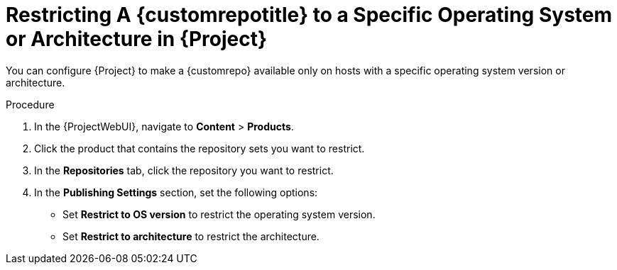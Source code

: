 [id="Restricting_a_{customrepoid}_to_a_Specific_OS_Version_or_Architecture_in_Project_{context}"]
= Restricting A {customrepotitle} to a Specific Operating System or Architecture in {Project}

You can configure {Project} to make a {customrepo} available only on hosts with a specific operating system version or architecture.
ifdef::client-content-dnf[]
For example, you can restrict a {customrepo} only to {RHEL}{nbsp}9 hosts.
endif::[]

ifdef::satellite[]
[NOTE]
====
Only restrict architecture and operating system version for custom products.
{Project} applies these restrictions automatically for Red{nbsp}Hat repositories.
====
endif::[]

.Procedure
. In the {ProjectWebUI}, navigate to *Content* > *Products*.
. Click the product that contains the repository sets you want to restrict.
. In the *Repositories* tab, click the repository you want to restrict.
. In the *Publishing Settings* section, set the following options:
+
* Set *Restrict to OS version* to restrict the operating system version.
+
* Set *Restrict to architecture* to restrict the architecture.